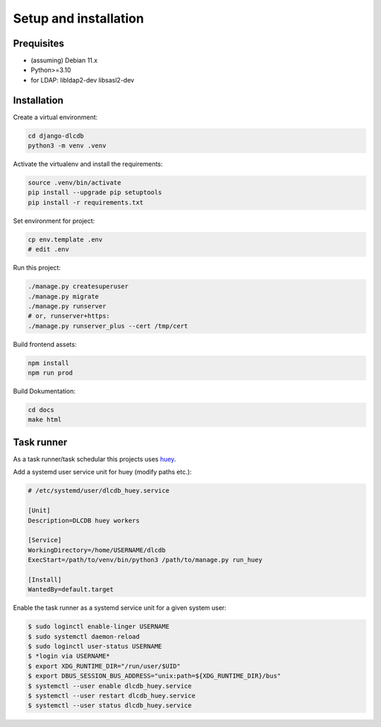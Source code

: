 ======================
Setup and installation
======================


Prequisites
-----------------------

* (assuming) Debian 11.x
* Python>=3.10
* for LDAP: libldap2-dev libsasl2-dev


Installation
------------------------

Create a virtual environment:

.. code:: bash

    cd django-dlcdb
    python3 -m venv .venv


Activate the virtualenv and install the requirements:

.. code:: bash

    source .venv/bin/activate
    pip install --upgrade pip setuptools
    pip install -r requirements.txt


Set environment for project:

.. code:: bash
    
    cp env.template .env
    # edit .env


Run this project:

.. code:: bash

    ./manage.py createsuperuser
    ./manage.py migrate
    ./manage.py runserver
    # or, runserver+https:
    ./manage.py runserver_plus --cert /tmp/cert


Build frontend assets:

.. code:: bash

    npm install
    npm run prod


Build Dokumentation:

.. code:: bash

    cd docs
    make html



Task runner
-----------

As a task runner/task schedular this projects uses `huey <https://github.com/coleifer/huey>`_. 

Add a systemd user service unit for huey (modify paths etc.):

.. code:: ini

    # /etc/systemd/user/dlcdb_huey.service

    [Unit]
    Description=DLCDB huey workers

    [Service]
    WorkingDirectory=/home/USERNAME/dlcdb
    ExecStart=/path/to/venv/bin/python3 /path/to/manage.py run_huey

    [Install]
    WantedBy=default.target

Enable the task runner as a systemd service unit for a given system user:

.. code:: bash

   $ sudo loginctl enable-linger USERNAME
   $ sudo systemctl daemon-reload
   $ sudo loginctl user-status USERNAME
   $ *login via USERNAME*
   $ export XDG_RUNTIME_DIR="/run/user/$UID"
   $ export DBUS_SESSION_BUS_ADDRESS="unix:path=${XDG_RUNTIME_DIR}/bus"
   $ systemctl --user enable dlcdb_huey.service
   $ systemctl --user restart dlcdb_huey.service
   $ systemctl --user status dlcdb_huey.service
